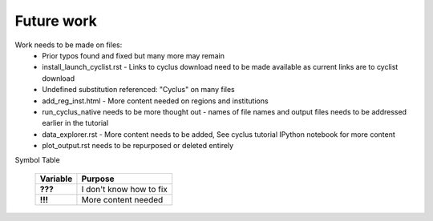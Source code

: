 Future work
===========

Work needs to be made on files:
  - Prior typos found and fixed but many more may remain
  - install_launch_cyclist.rst
    - Links to cyclus download need to be made available as current links are to cyclist download
  - Undefined substitution referenced: "Cyclus" on many files
  - add_reg_inst.html
    - More content needed on regions and institutions
  - run_cyclus_native needs to be more thought out
    - names of file names and output files needs to be addressed earlier in the tutorial
  - data_explorer.rst
    - More content needs to be added, See cyclus tutorial IPython notebook for more content
  - plot_output.rst needs to be repurposed or deleted entirely

Symbol Table

  +-------------+-------------------------+
  | Variable    | Purpose                 |
  +=============+=========================+
  | **???**     | I don't know how to fix |
  +-------------+------------------+------+
  | **!!!**     | More content needed     |
  +-------------+------------------+------+
  
